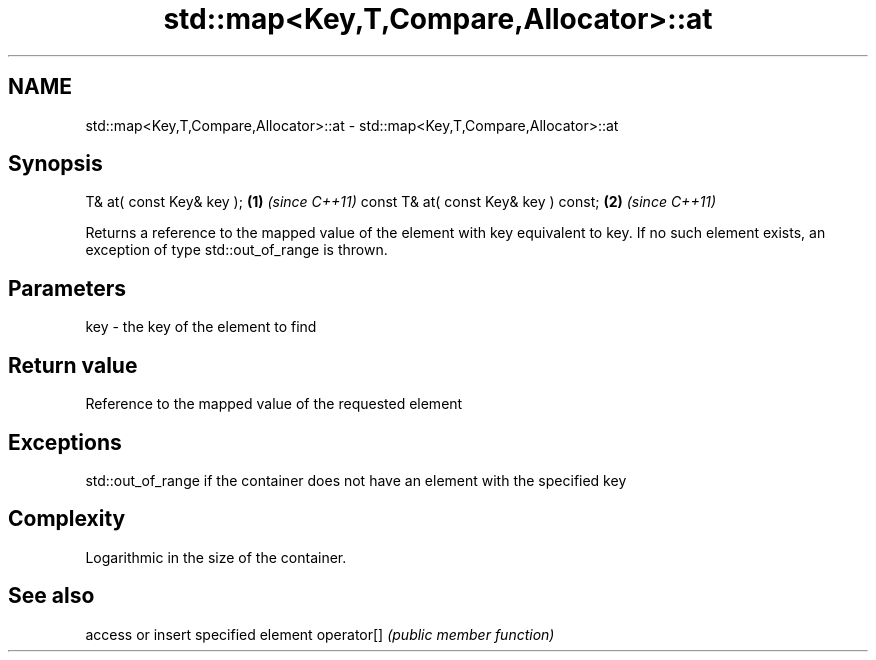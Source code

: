 .TH std::map<Key,T,Compare,Allocator>::at 3 "2020.03.24" "http://cppreference.com" "C++ Standard Libary"
.SH NAME
std::map<Key,T,Compare,Allocator>::at \- std::map<Key,T,Compare,Allocator>::at

.SH Synopsis

T& at( const Key& key );             \fB(1)\fP \fI(since C++11)\fP
const T& at( const Key& key ) const; \fB(2)\fP \fI(since C++11)\fP

Returns a reference to the mapped value of the element with key equivalent to key. If no such element exists, an exception of type std::out_of_range is thrown.

.SH Parameters


key - the key of the element to find


.SH Return value

Reference to the mapped value of the requested element

.SH Exceptions

std::out_of_range if the container does not have an element with the specified key

.SH Complexity

Logarithmic in the size of the container.

.SH See also


           access or insert specified element
operator[] \fI(public member function)\fP




